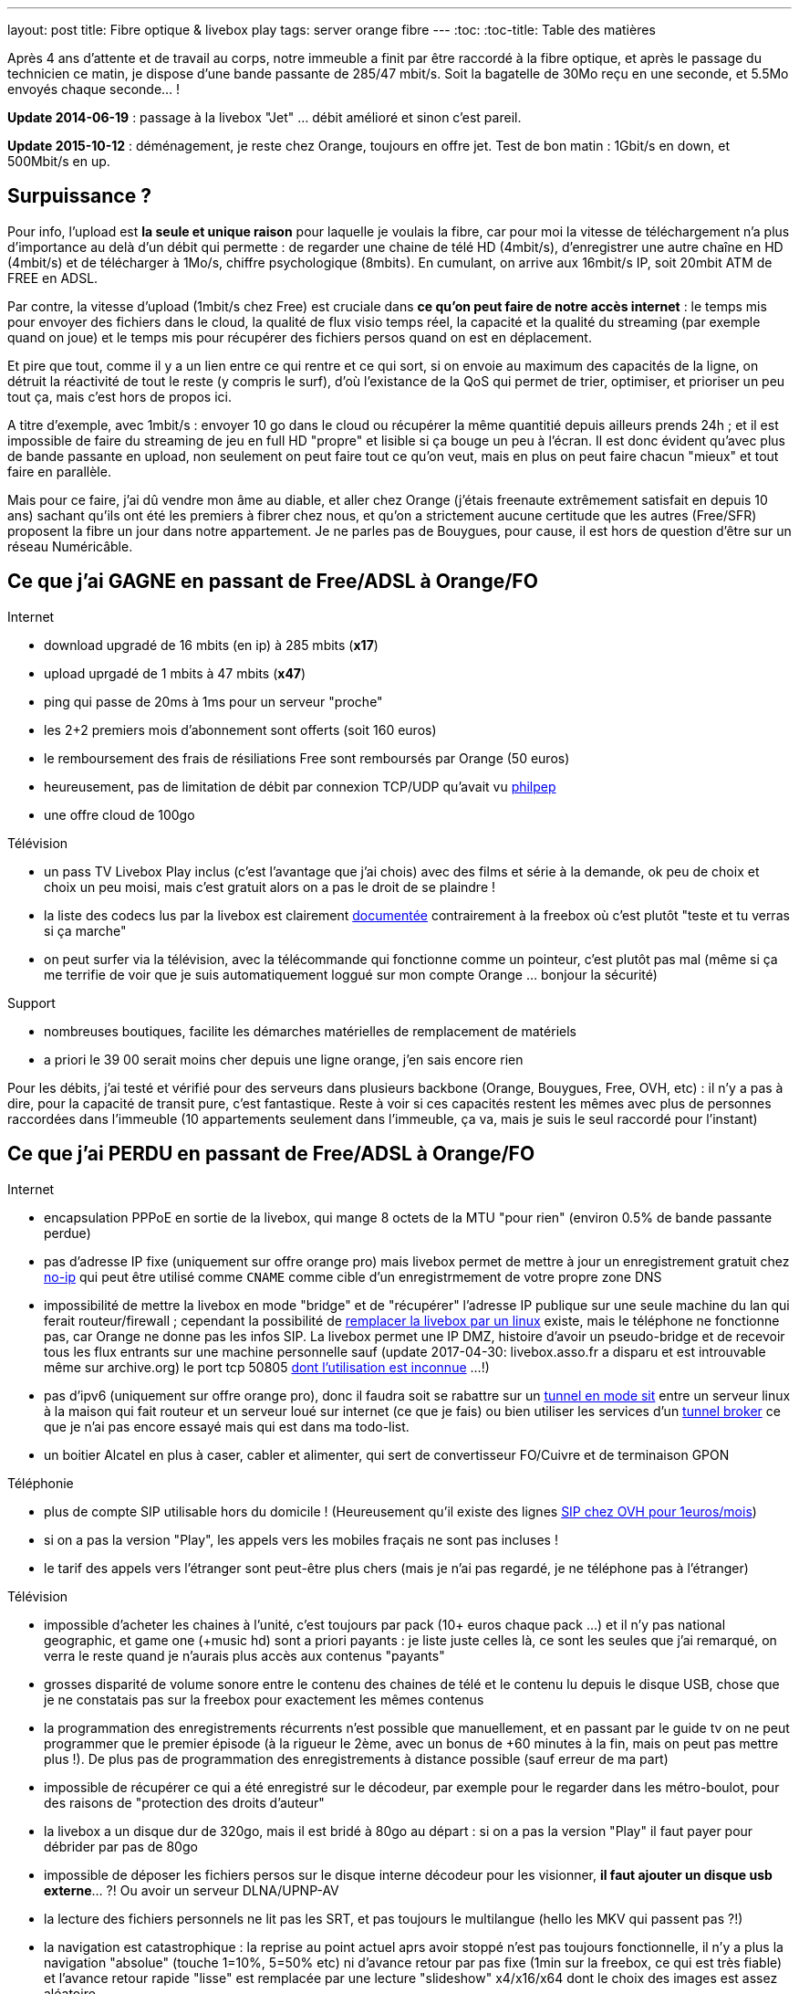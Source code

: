 ---
layout: post
title:  Fibre optique & livebox play
tags: server orange fibre
---
:toc:
:toc-title: Table des matières

Après 4 ans d'attente et de travail au corps, notre immeuble a finit par être raccordé à la fibre optique, et après le passage du technicien ce matin, je dispose d'une bande passante de 285/47 mbit/s. Soit la bagatelle de 30Mo reçu en une seconde, et 5.5Mo envoyés chaque seconde... !

**Update 2014-06-19** : passage à la livebox "Jet" ... débit amélioré et sinon c'est pareil.

**Update 2015-10-12** : déménagement, je reste chez Orange, toujours en offre jet. Test de bon matin : 1Gbit/s en down, et 500Mbit/s en up.

== Surpuissance ?

Pour info, l'upload est *la seule et unique raison* pour laquelle je voulais la fibre, car pour moi la vitesse de téléchargement n'a plus d'importance au delà d'un débit qui permette : de regarder une chaine de télé HD (4mbit/s), d'enregistrer une autre chaîne en HD (4mbit/s) et de télécharger à 1Mo/s, chiffre psychologique (8mbits). En cumulant, on arrive aux 16mbit/s IP, soit 20mbit ATM de FREE en ADSL.

Par contre, la vitesse d'upload (1mbit/s chez Free) est cruciale dans *ce qu'on peut faire de notre accès internet* : le temps mis pour envoyer des fichiers dans le cloud, la qualité de flux visio temps réel, la capacité et la qualité du streaming (par exemple quand on joue) et le temps mis pour récupérer des fichiers persos quand on est en déplacement.

Et pire que tout, comme il y a un lien entre ce qui rentre et ce qui sort, si on envoie au maximum des capacités de la ligne, on détruit la réactivité de tout le reste (y compris le surf), d'où l'existance de la QoS qui permet de trier, optimiser, et prioriser un peu tout ça, mais c'est hors de propos ici.

A titre d'exemple, avec 1mbit/s : envoyer 10 go dans le cloud ou récupérer la même quantitié depuis ailleurs prends 24h ; et il est impossible de faire du streaming de jeu en full HD "propre" et lisible si ça bouge un peu à l'écran. Il est donc évident qu'avec plus de bande passante en upload, non seulement on peut faire tout ce qu'on veut, mais en plus on peut faire chacun "mieux" et tout faire en parallèle.

Mais pour ce faire, j'ai dû vendre mon âme au diable, et aller chez Orange (j'étais freenaute extrêmement satisfait en depuis 10 ans) sachant qu'ils ont été les premiers à fibrer chez nous, et qu'on a strictement aucune certitude que les autres (Free/SFR) proposent la fibre un jour dans notre appartement. Je ne parles pas de Bouygues, pour cause, il est hors de question d'être sur un réseau Numéricâble.

== Ce que j'ai GAGNE en passant de Free/ADSL à Orange/FO

Internet

* download upgradé de 16 mbits (en ip) à 285 mbits (**x17**)
* upload uprgadé de 1 mbits à 47 mbits (**x47**)
* ping qui passe de 20ms à 1ms pour un serveur "proche"
* les 2+2 premiers mois d'abonnement sont offerts (soit 160 euros)
* le remboursement des frais de résiliations Free sont remboursés par Orange (50 euros)
* heureusement, pas de limitation de débit par connexion TCP/UDP qu'avait vu link:http://philpep.org/blog/lets-gre[philpep]
* une offre cloud de 100go

Télévision

* un pass TV Livebox Play inclus (c'est l'avantage que j'ai chois) avec des films et série à la demande, ok peu de choix et choix un peu moisi, mais c'est gratuit alors on a pas le droit de se plaindre !
* la liste des codecs lus par la livebox est clairement link:http://liveboxplay.orange.fr/fiche_tech_play_tv.html[documentée] contrairement à la freebox où c'est plutôt "teste et tu verras si ça marche"
* on peut surfer via la télévision, avec la télécommande qui fonctionne comme un pointeur, c'est plutôt pas mal (même si ça me terrifie de voir que je suis automatiquement loggué sur mon compte Orange ... bonjour la sécurité)

Support

* nombreuses boutiques, facilite les démarches matérielles de remplacement de matériels
* a priori le 39 00 serait moins cher depuis une ligne orange, j'en sais encore rien

Pour les débits, j'ai testé et vérifié pour des serveurs dans plusieurs backbone (Orange, Bouygues, Free, OVH, etc) : il n'y a pas à dire, pour la capacité de transit pure, c'est fantastique. Reste à voir si ces capacités restent les mêmes avec plus de personnes raccordées dans l'immeuble (10 appartements seulement dans l'immeuble, ça va, mais je suis le seul raccordé pour l'instant)

== Ce que j'ai PERDU en passant de Free/ADSL à Orange/FO

Internet

* encapsulation PPPoE en sortie de la livebox, qui mange 8 octets de la MTU "pour rien" (environ 0.5% de bande passante perdue)
* pas d'adresse IP fixe (uniquement sur offre orange pro) mais livebox permet de mettre à jour un enregistrement gratuit chez link:http://www.noip.com/[no-ip] qui peut être utilisé comme `CNAME` comme cible d'un enregistrmement de votre propre zone DNS
* impossibilité de mettre la livebox en mode "bridge" et de "récupérer" l'adresse IP publique sur une seule machine du lan qui ferait routeur/firewall ; cependant la possibilité de link:http://www.forum-orange.com/forums/viewtopic.php?id=17933[remplacer la livebox par un linux] existe, mais le téléphone ne fonctionne pas, car Orange ne donne pas les infos SIP. La livebox permet une IP DMZ, histoire d'avoir un pseudo-bridge et de recevoir tous les flux entrants sur une machine personnelle sauf (update 2017-04-30: livebox.asso.fr a disparu et est introuvable même sur archive.org) le port tcp 50805 link:http://www.forum-orange.com/forums/viewtopic.php?pid=182457#p182457[dont l'utilisation est inconnue] ...!)
* pas d'ipv6 (uniquement sur offre orange pro), donc il faudra soit se rabattre sur un link:http://www.tldp.org/HOWTO/Linux+IPv6-HOWTO/ch09s03.html[tunnel en mode sit] entre un serveur linux à la maison qui fait routeur et un serveur loué sur internet (ce que je fais) ou bien utiliser les services d'un link:https://www.sixxs.net/faq/sixxs/?faq=enduser[tunnel broker] ce que je n'ai pas encore essayé mais qui est dans ma todo-list.
* un boitier Alcatel en plus à caser, cabler et alimenter, qui sert de convertisseur FO/Cuivre et de terminaison GPON

Téléphonie

* plus de compte SIP utilisable hors du domicile ! (Heureusement qu'il existe des lignes link:http://www.ovhtelecom.fr/telephonie/forfaits/ligne_sip_individuelle.xml[SIP chez OVH pour 1euros/mois])
* si on a pas la version "Play", les appels vers les mobiles fraçais ne sont pas incluses !
* le tarif des appels vers l'étranger sont peut-être plus chers (mais je n'ai pas regardé, je ne téléphone pas à l'étranger)

Télévision

* impossible d'acheter les chaines à l'unité, c'est toujours par pack (10+ euros chaque pack ...) et il n'y pas national geographic, et game one (+music hd) sont a priori payants : je liste juste celles là, ce sont les seules que j'ai remarqué, on verra le reste quand je n'aurais plus accès aux contenus "payants"
* grosses disparité de volume sonore entre le contenu des chaines de télé et le contenu lu depuis le disque USB, chose que je ne constatais pas sur la freebox pour exactement les mêmes contenus
* la programmation des enregistrements récurrents n'est possible que manuellement, et en passant par le guide tv on ne peut programmer que le premier épisode (à la rigueur le 2ème, avec un bonus de +60 minutes à la fin, mais on peut pas mettre plus !). De plus pas de programmation des enregistrements à distance possible (sauf erreur de ma part)
* impossible de récupérer ce qui a été enregistré sur le décodeur, par exemple pour le regarder dans les métro-boulot, pour des raisons de "protection des droits d'auteur"
* la livebox a un disque dur de 320go, mais il est bridé à 80go au départ : si on a pas la version "Play" il faut payer pour débrider par pas de 80go
* impossible de déposer les fichiers persos sur le disque interne décodeur pour les visionner, **il faut ajouter un disque usb externe**... ?! Ou avoir un serveur DLNA/UPNP-AV
* la lecture des fichiers personnels ne lit pas les SRT, et pas toujours le multilangue (hello les MKV qui passent pas ?!)
* la navigation est catastrophique : la reprise au point actuel aprs avoir stoppé n'est pas toujours fonctionnelle, il n'y a plus la navigation "absolue" (touche 1=10%, 5=50% etc) ni d'avance retour par pas fixe (1min sur la freebox, ce qui est très fiable) et l'avance retour rapide "lisse" est remplacée par une lecture "slideshow" x4/x16/x64 dont le choix des images est assez aléatoire

Tarifs

* 3euros/mois pour la location de la livebox
* 4euros/mois en plus par rapport à un abonnement freebox
* 4euros/mois en plus car perte de l'avantage free mobile

La liste est plus longue que ce à quoi je m'attendais...

== Mon impression ?

Le débit internet et le peering avec les différents opérateurs de transit est génial, il n'y a rien à dire là dessus ; reste à voir si ça restera valable quand plus de clients seront raccordés dans l'immeuble.

Pour moi, le côté décodeur/lecteur télé est absolument inacceptable. Cette livebox play qui est toute récente est moins fiable et agréable à utiliser que la freebox v5 que j'ai depuis 2007. Faut pas déconner, la navigation vidéo et la reprise au précedent point de lecture, ce sont des fonctions de débutant, et il reste à espérer qu'Orange patch tout ça, même si je ne m'attends pas à des miracles.

En résumé, avec Orange, je trouve que j'ai "moins" (de fonctions geek, de fiabilité TV) pour "plus" (de perfs réseau). Peu importe la différence de 11 euros par mois, c'est amplement justifié par le débit. Bref je suis satisfait à 90%, car le geek en moi est dépité de ce que j'ai perdu en terme de fonctions et de gadgets.

Reste qu'avoir la fibre dans mon appartement me permettra peut-être d'obtenir (soit plus vite, soit obtenir tout court) la fibre optique des autres opérateurs (SFR et surtout Free), car il n'y aurait plus de travaux physiques à réaliser pour changer d'opérateur. On verra dans quelques mois !

**Update 2014-06-19** :

Ce matin un commercial Orange m'appelle pour me proposer de passer d'un contrat Play à un contrat Jet. Si je dis "oui", je gagne  : Orange Cinema Series offert gratuitement à vie (au lieu de 12€/mois), 100Go d'Orange Cloud au lieu de 10go, dépannage en 24h, et surtout passage d'un débit down/up de max 200/50 à max 500/200. Tout ça pour +3€/mois.

J'accepte verbalement l'offre à 10h31, je valide via le lien dans l'email de confirmation, le suivi de commande : "réalisation prévue lundi 23/6". A 12h14, email et sms "Prise en compte de ma commande". A 16h32, email et sms de confirmation que le changement est effectif.

Les résultats sont sans appel :

* débit ethernet : 475mbit (down) et 188mbit (up)
* débit utile : **56Mo/s en download** et **22.5Mo/s en upload !**
* soit un gain de +66% (down) et x4 (up) comparé à l'offre Play

Pour faire un test de débit, depuis un pc linux debian :

* installer les outils : `sudo aptitude install lftp nload`
* dans une autre console : `sudo nload eth0`
* dans une console : `lftp -c "pget -c -n 10 http://ipv4.rbx.proof.ovh.net/files/10Gio.dat -o /dev/null"`

Pour faire un test de débit montant, depuis un pc linux debian :

* installer les outils : `sudo aptitude install iperf`
* dans une console : `iperf -c iperf.testdebit.info -i 1 -t 20`

_Attention, les tests de débit en ligne ne sont pas capables (à part celui de testdebit.info) de remplir l'upload, et même celui-ci n'a pas réussi à dépasser les 280-300mbits de download. C'est pour ça que j'utilise des outils en ligne de commande, comme ça je m'affranchis du navigateur et du flash (qui montrent leurs limites)_
